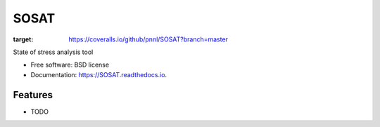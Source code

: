 =====
SOSAT
=====


.. image:: https://github.com/pnnl/SOSAT/actions/workflows/build.yml/badge.svg



.. image:: https://img.shields.io/pypi/v/SOSAT.svg
        :target: https://pypi.python.org/pypi/SOSAT


.. image:: https://readthedocs.org/projects/sosat/badge/?version=latest
        :target: https://sosat.readthedocs.io/en/latest/?badge=latest
        :alt: Documentation Status

.. image:: https://coveralls.io/repos/github/pnnl/SOSAT/badge.svg?branch=master
:target: https://coveralls.io/github/pnnl/SOSAT?branch=master

State of stress analysis tool


* Free software: BSD license
* Documentation: https://SOSAT.readthedocs.io.


Features
--------

* TODO

